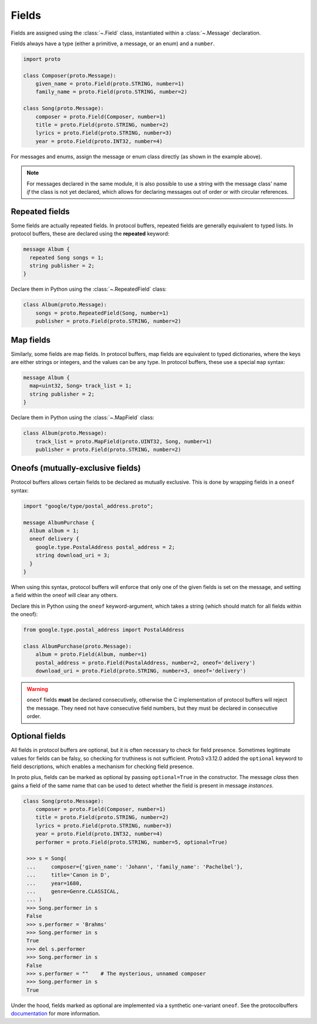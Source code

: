 Fields
======

Fields are assigned using the :class:`~.Field` class, instantiated within a
:class:`~.Message` declaration.

Fields always have a type (either a primitive, a message, or an enum) and a
``number``.

.. code-block:: python

    import proto

    class Composer(proto.Message):
        given_name = proto.Field(proto.STRING, number=1)
        family_name = proto.Field(proto.STRING, number=2)

    class Song(proto.Message):
        composer = proto.Field(Composer, number=1)
        title = proto.Field(proto.STRING, number=2)
        lyrics = proto.Field(proto.STRING, number=3)
        year = proto.Field(proto.INT32, number=4)



For messages and enums, assign the message or enum class directly (as shown
in the example above).

.. note::

    For messages declared in the same module, it is also possible to use a
    string with the message class' name *if* the class is not
    yet declared, which allows for declaring messages out of order or with
    circular references.

Repeated fields
---------------

Some fields are actually repeated fields. In protocol buffers, repeated fields
are generally equivalent to typed lists. In protocol buffers, these are
declared using the **repeated** keyword:

.. code-block:: protobuf

    message Album {
      repeated Song songs = 1;
      string publisher = 2;
    }

Declare them in Python using the :class:`~.RepeatedField` class:

.. code-block:: python

    class Album(proto.Message):
        songs = proto.RepeatedField(Song, number=1)
        publisher = proto.Field(proto.STRING, number=2)


Map fields
----------

Similarly, some fields are map fields. In protocol buffers, map fields are
equivalent to typed dictionaries, where the keys are either strings or
integers, and the values can be any type. In protocol buffers, these use
a special ``map`` syntax:

.. code-block:: protobuf

    message Album {
      map<uint32, Song> track_list = 1;
      string publisher = 2;
    }

Declare them in Python using the :class:`~.MapField` class:

.. code-block:: python

    class Album(proto.Message):
        track_list = proto.MapField(proto.UINT32, Song, number=1)
        publisher = proto.Field(proto.STRING, number=2)


Oneofs (mutually-exclusive fields)
----------------------------------

Protocol buffers allows certain fields to be declared as mutually exclusive.
This is done by wrapping fields in a ``oneof`` syntax:

.. code-block:: protobuf

    import "google/type/postal_address.proto";

    message AlbumPurchase {
      Album album = 1;
      oneof delivery {
        google.type.PostalAddress postal_address = 2;
        string download_uri = 3;
      }
    }

When using this syntax, protocol buffers will enforce that only one of the
given fields is set on the message, and setting a field within the oneof
will clear any others.

Declare this in Python using the ``oneof`` keyword-argument, which takes
a string (which should match for all fields within the oneof):

.. code-block:: python

    from google.type.postal_address import PostalAddress

    class AlbumPurchase(proto.Message):
        album = proto.Field(Album, number=1)
        postal_address = proto.Field(PostalAddress, number=2, oneof='delivery')
        download_uri = proto.Field(proto.STRING, number=3, oneof='delivery')

.. warning::

    ``oneof`` fields **must** be declared consecutively, otherwise the C
    implementation of protocol buffers will reject the message. They need not
    have consecutive field numbers, but they must be declared in consecutive
    order.


Optional fields
---------------

All fields in protocol buffers are optional, but it is often necessary to
check for field presence. Sometimes legitimate values for fields can be falsy,
so checking for truthiness is not sufficient. Proto3 v3.12.0 added the
``optional`` keyword to field descriptions, which enables a mechanism for
checking field presence.

In proto plus, fields can be marked as optional by passing ``optional=True``
in the constructor. The message *class* then gains a field of the same name
that can be used to detect whether the field is present in message *instances*.

.. code-block:: python

   class Song(proto.Message):
       composer = proto.Field(Composer, number=1)
       title = proto.Field(proto.STRING, number=2)
       lyrics = proto.Field(proto.STRING, number=3)
       year = proto.Field(proto.INT32, number=4)
       performer = proto.Field(proto.STRING, number=5, optional=True)

    >>> s = Song(
    ...     composer={'given_name': 'Johann', 'family_name': 'Pachelbel'},
    ...     title='Canon in D',
    ...     year=1680,
    ...     genre=Genre.CLASSICAL,
    ... )
    >>> Song.performer in s
    False
    >>> s.performer = 'Brahms'
    >>> Song.performer in s
    True
    >>> del s.performer
    >>> Song.performer in s
    False
    >>> s.performer = ""    # The mysterious, unnamed composer
    >>> Song.performer in s
    True


Under the hood, fields marked as optional are implemented via a synthetic
one-variant ``oneof``. See the protocolbuffers documentation_ for more
information.

.. _documentation: https://github.com/protocolbuffers/protobuf/blob/v3.12.0/docs/field_presence.md
